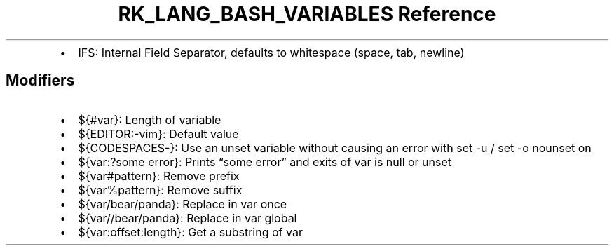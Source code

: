 .\" Automatically generated by Pandoc 3.6.3
.\"
.TH "RK_LANG_BASH_VARIABLES Reference" "" "" ""
.IP \[bu] 2
\f[CR]IFS\f[R]: Internal Field Separator, defaults to whitespace (space,
tab, newline)
.SH Modifiers
.IP \[bu] 2
\f[CR]${#var}\f[R]: Length of variable
.IP \[bu] 2
\f[CR]${EDITOR:\-vim}\f[R]: Default value
.IP \[bu] 2
\f[CR]${CODESPACES\-}\f[R]: Use an unset variable without causing an
error with \f[CR]set \-u\f[R] / \f[CR]set \-o nounset\f[R] on
.IP \[bu] 2
\f[CR]${var:?some error}\f[R]: Prints \[lq]some error\[rq] and exits of
var is null or unset
.IP \[bu] 2
\f[CR]${var#pattern}\f[R]: Remove prefix
.IP \[bu] 2
\f[CR]${var%pattern}\f[R]: Remove suffix
.IP \[bu] 2
\f[CR]${var/bear/panda}\f[R]: Replace in var once
.IP \[bu] 2
\f[CR]${var//bear/panda}\f[R]: Replace in var global
.IP \[bu] 2
\f[CR]${var:offset:length}\f[R]: Get a substring of var

